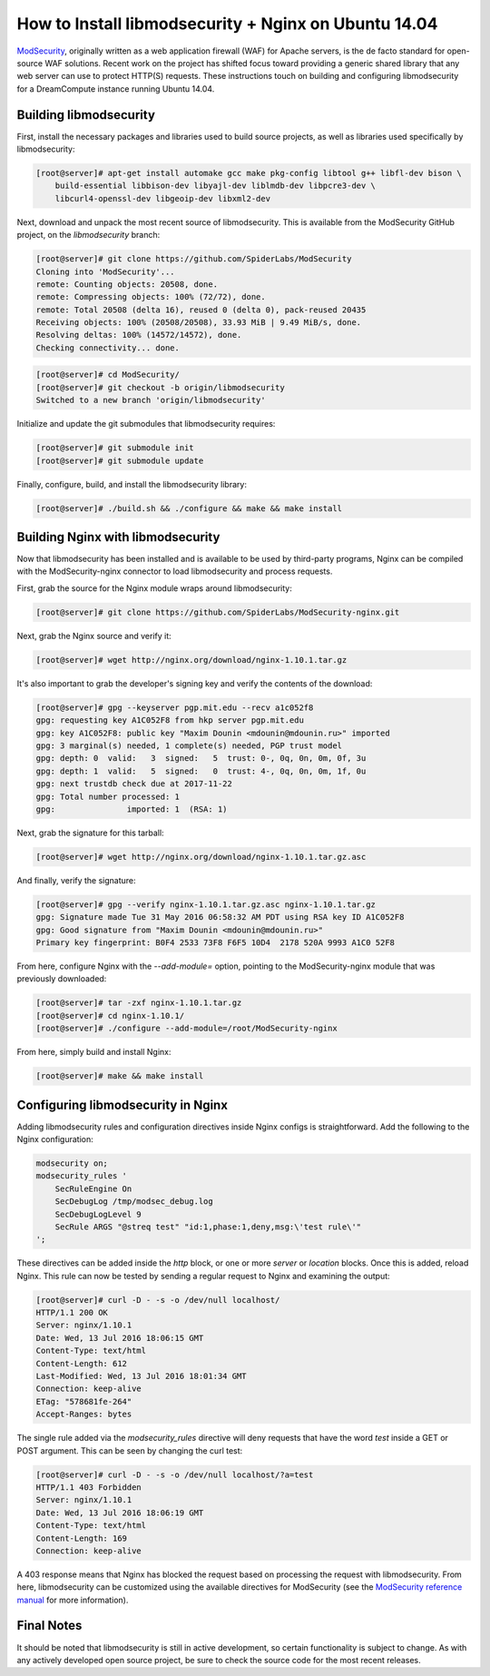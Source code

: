 =====================================================
How to Install libmodsecurity + Nginx on Ubuntu 14.04
=====================================================

`ModSecurity <https://www.modsecurity.org/>`_, originally written as a web
application firewall (WAF) for Apache servers, is the de facto standard for
open-source WAF solutions. Recent work on the project has shifted focus toward
providing a generic shared library that any web server can use to protect
HTTP(S) requests. These instructions touch on building and configuring
libmodsecurity for a DreamCompute instance running Ubuntu 14.04.

Building libmodsecurity
~~~~~~~~~~~~~~~~~~~~~~~

First, install the necessary packages and libraries used to build source
projects, as well as libraries used specifically by libmodsecurity:

.. code-block:: console

    [root@server]# apt-get install automake gcc make pkg-config libtool g++ libfl-dev bison \
        build-essential libbison-dev libyajl-dev liblmdb-dev libpcre3-dev \
        libcurl4-openssl-dev libgeoip-dev libxml2-dev


Next, download and unpack the most recent source of libmodsecurity. This is
available from the ModSecurity GitHub project, on the `libmodsecurity` branch:

.. code-block:: console

    [root@server]# git clone https://github.com/SpiderLabs/ModSecurity
    Cloning into 'ModSecurity'...
    remote: Counting objects: 20508, done.
    remote: Compressing objects: 100% (72/72), done.
    remote: Total 20508 (delta 16), reused 0 (delta 0), pack-reused 20435
    Receiving objects: 100% (20508/20508), 33.93 MiB | 9.49 MiB/s, done.
    Resolving deltas: 100% (14572/14572), done.
    Checking connectivity... done.

.. code-block:: console

    [root@server]# cd ModSecurity/
    [root@server]# git checkout -b origin/libmodsecurity
    Switched to a new branch 'origin/libmodsecurity'

Initialize and update the git submodules that libmodsecurity requires:

.. code-block:: console

    [root@server]# git submodule init
    [root@server]# git submodule update

Finally, configure, build, and install the libmodsecurity library:

.. code-block:: console

    [root@server]# ./build.sh && ./configure && make && make install

Building Nginx with libmodsecurity
~~~~~~~~~~~~~~~~~~~~~~~~~~~~~~~~~~

Now that libmodsecurity has been installed and is available to be used by
third-party programs, Nginx can be compiled with the ModSecurity-nginx connector
to load libmodsecurity and process requests.

First, grab the source for the Nginx module wraps around libmodsecurity:

.. code-block:: console

    [root@server]# git clone https://github.com/SpiderLabs/ModSecurity-nginx.git

Next, grab the Nginx source and verify it:

.. code-block:: console

    [root@server]# wget http://nginx.org/download/nginx-1.10.1.tar.gz

It's also important to grab the developer's signing key and verify the contents
of the download:

.. code-block:: console

    [root@server]# gpg --keyserver pgp.mit.edu --recv a1c052f8
    gpg: requesting key A1C052F8 from hkp server pgp.mit.edu
    gpg: key A1C052F8: public key "Maxim Dounin <mdounin@mdounin.ru>" imported
    gpg: 3 marginal(s) needed, 1 complete(s) needed, PGP trust model
    gpg: depth: 0  valid:   3  signed:   5  trust: 0-, 0q, 0n, 0m, 0f, 3u
    gpg: depth: 1  valid:   5  signed:   0  trust: 4-, 0q, 0n, 0m, 1f, 0u
    gpg: next trustdb check due at 2017-11-22
    gpg: Total number processed: 1
    gpg:               imported: 1  (RSA: 1)

Next, grab the signature for this tarball:

.. code-block:: console

    [root@server]# wget http://nginx.org/download/nginx-1.10.1.tar.gz.asc

And finally, verify the signature:

.. code-block:: console

    [root@server]# gpg --verify nginx-1.10.1.tar.gz.asc nginx-1.10.1.tar.gz
    gpg: Signature made Tue 31 May 2016 06:58:32 AM PDT using RSA key ID A1C052F8
    gpg: Good signature from "Maxim Dounin <mdounin@mdounin.ru>"
    Primary key fingerprint: B0F4 2533 73F8 F6F5 10D4  2178 520A 9993 A1C0 52F8

From here, configure Nginx with the `--add-module=` option, pointing to the
ModSecurity-nginx module that was previously downloaded:

.. code-block:: console

    [root@server]# tar -zxf nginx-1.10.1.tar.gz
    [root@server]# cd nginx-1.10.1/
    [root@server]# ./configure --add-module=/root/ModSecurity-nginx

From here, simply build and install Nginx:

.. code-block:: console

    [root@server]# make && make install

Configuring libmodsecurity in Nginx
~~~~~~~~~~~~~~~~~~~~~~~~~~~~~~~~~~~

Adding libmodsecurity rules and configuration directives inside Nginx configs
is straightforward. Add the following to the Nginx configuration:

.. code::

    modsecurity on;
    modsecurity_rules '
        SecRuleEngine On
        SecDebugLog /tmp/modsec_debug.log
        SecDebugLogLevel 9
        SecRule ARGS "@streq test" "id:1,phase:1,deny,msg:\'test rule\'"
    ';

These directives can be added inside the `http` block, or one or more `server`
or `location` blocks. Once this is added, reload Nginx. This rule can now be
tested by sending a regular request to Nginx and examining the output:

.. code-block:: console

    [root@server]# curl -D - -s -o /dev/null localhost/
    HTTP/1.1 200 OK
    Server: nginx/1.10.1
    Date: Wed, 13 Jul 2016 18:06:15 GMT
    Content-Type: text/html
    Content-Length: 612
    Last-Modified: Wed, 13 Jul 2016 18:01:34 GMT
    Connection: keep-alive
    ETag: "578681fe-264"
    Accept-Ranges: bytes

The single rule added via the `modsecurity_rules` directive will deny requests
that have the word `test` inside a GET or POST argument. This can be seen by
changing the curl test:

.. code-block:: console

    [root@server]# curl -D - -s -o /dev/null localhost/?a=test
    HTTP/1.1 403 Forbidden
    Server: nginx/1.10.1
    Date: Wed, 13 Jul 2016 18:06:19 GMT
    Content-Type: text/html
    Content-Length: 169
    Connection: keep-alive

A 403 response means that Nginx has blocked the request based on processing the
request with libmodsecurity. From here, libmodsecurity can be customized using
the available directives for ModSecurity (see the
`ModSecurity reference manual <https://github.com/SpiderLabs/ModSecurity/wiki/Reference-Manual>`_
for more information).

Final Notes
~~~~~~~~~~~

It should be noted that libmodsecurity is still in active development, so
certain functionality is subject to change. As with any actively developed
open source project, be sure to check the source code for the most recent
releases.

.. meta::
    :labels: nginx security
